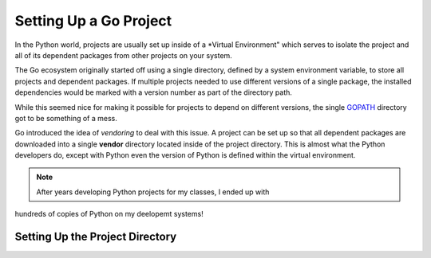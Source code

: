 Setting Up a Go Project
#######################

..	_GOPATH:	https://golang.org/doc/gopath_code.html

In the Python world, projects are usually set up inside of a *Virtual
Environment" which serves to isolate the project and all of its dependent
packages from other projects on your system.

The Go ecosystem originally started off using a single directory, defined by a
system environment variable, to store all projects and dependent packages. If
multiple projects needed to use different versions of a single package, the
installed dependencies would be marked with a version number as part of the
directory path. 

While this seemed nice for making it possible for projects to depend on
different versions, the single GOPATH_ directory got to be something of a mess.

Go introduced the  idea of *vendoring* to deal with this issue. A project can
be set  up so that all dependent packages are downloaded into a single
**vendor** directory located inside of the project directory. This is almost
what the Python developers do, except with Python even the version of Python is
defined within the virtual environment. 

..	note::

	After years developing Python projects for my classes, I ended up with
hundreds of copies of Python on my deelopemt systems!


Setting Up the Project Directory
********************************
